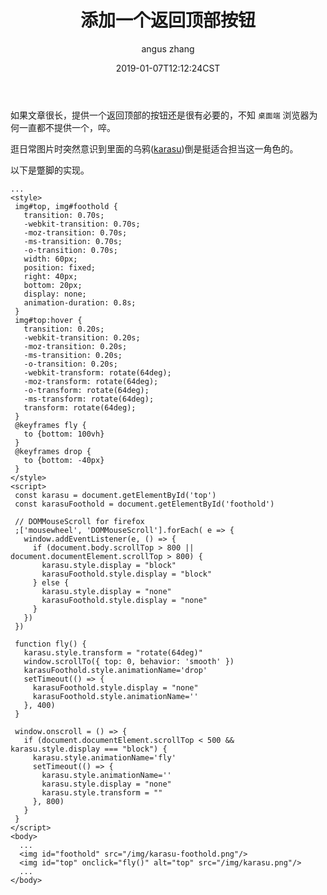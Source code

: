 #+TITLE: 添加一个返回顶部按钮
#+AUTHOR: angus zhang
#+DATE: 2019-01-07T12:12:24CST
#+TAGS: blog html web website nichijou

如果文章很长，提供一个返回顶部的按钮还是很有必要的，不知 =桌面端= 浏览器为何一直都不提供一个，啐。

逛日常图片时突然意识到里面的乌鸦([[https://www.youtube.com/watch?v=MGt56pYyirw&t=33s][karasu]])倒是挺适合担当这一角色的。

以下是蹩脚的实现。

#+BEGIN_SRC web
  ...
  <style>
   img#top, img#foothold {
     transition: 0.70s;
     -webkit-transition: 0.70s;
     -moz-transition: 0.70s;
     -ms-transition: 0.70s;
     -o-transition: 0.70s;
     width: 60px;
     position: fixed;
     right: 40px;
     bottom: 20px;
     display: none;
     animation-duration: 0.8s;
   }
   img#top:hover {
     transition: 0.20s;
     -webkit-transition: 0.20s;
     -moz-transition: 0.20s;
     -ms-transition: 0.20s;
     -o-transition: 0.20s;
     -webkit-transform: rotate(64deg);
     -moz-transform: rotate(64deg);
     -o-transform: rotate(64deg);
     -ms-transform: rotate(64deg);
     transform: rotate(64deg);
   }
   @keyframes fly {
     to {bottom: 100vh}
   }
   @keyframes drop {
     to {bottom: -40px}
   }
  </style>
  <script>
   const karasu = document.getElementById('top')
   const karasuFoothold = document.getElementById('foothold')

   // DOMMouseScroll for firefox
   ;['mousewheel', 'DOMMouseScroll'].forEach( e => {
     window.addEventListener(e, () => {
       if (document.body.scrollTop > 800 || document.documentElement.scrollTop > 800) {
         karasu.style.display = "block"
         karasuFoothold.style.display = "block"
       } else {
         karasu.style.display = "none"
         karasuFoothold.style.display = "none"
       }
     })
   })

   function fly() {
     karasu.style.transform = "rotate(64deg)"
     window.scrollTo({ top: 0, behavior: 'smooth' })
     karasuFoothold.style.animationName='drop'
     setTimeout(() => {
       karasuFoothold.style.display = "none"
       karasuFoothold.style.animationName=''
     }, 400)
   }

   window.onscroll = () => {
     if (document.documentElement.scrollTop < 500 && karasu.style.display === "block") {
       karasu.style.animationName='fly'
       setTimeout(() => {
         karasu.style.animationName=''
         karasu.style.display = "none"
         karasu.style.transform = ""
       }, 800)
     }
   }
  </script>
  <body>
    ...
    <img id="foothold" src="/img/karasu-foothold.png"/>
    <img id="top" onclick="fly()" alt="top" src="/img/karasu.png"/>
    ...
  </body>
#+END_SRC
